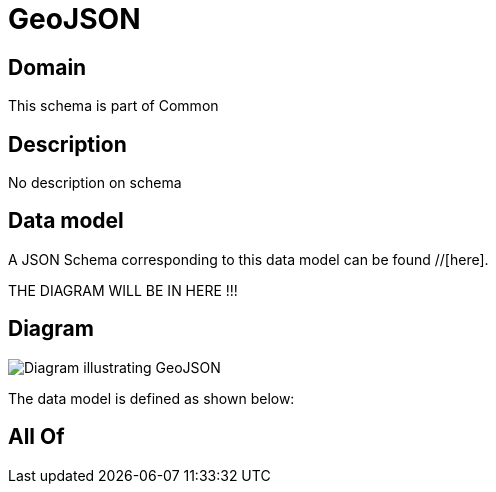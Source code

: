 = GeoJSON

[#domain]
== Domain

This schema is part of Common

[#description]
== Description
No description on schema


[#data_model]
== Data model

A JSON Schema corresponding to this data model can be found //[here].

THE DIAGRAM WILL BE IN HERE !!!

[#diagram]
== Diagram
image::Resource_GeoJSON.png[Diagram illustrating GeoJSON]


The data model is defined as shown below:


[#all_of]
== All Of


